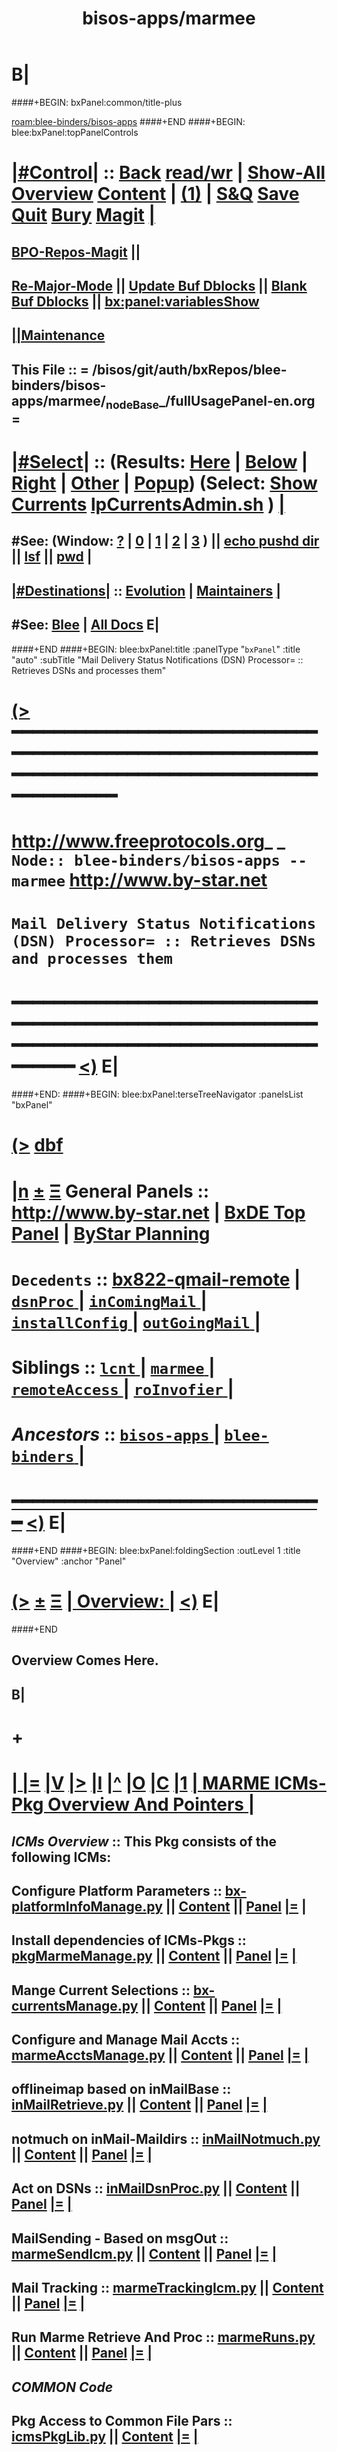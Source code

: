 * B|
####+BEGIN: bxPanel:common/title-plus
#+title: bisos-apps/marmee
#+roam_tags: branch
#+roam_key: blee-binders/bisos-apps/marmee
[[roam:blee-binders/bisos-apps]]
####+END
####+BEGIN: blee:bxPanel:topPanelControls
*  [[elisp:(org-cycle)][|#Control|]] :: [[elisp:(blee:bnsm:menu-back)][Back]] [[elisp:(toggle-read-only)][read/wr]] | [[elisp:(show-all)][Show-All]]  [[elisp:(org-shifttab)][Overview]]  [[elisp:(progn (org-shifttab) (org-content))][Content]] | [[elisp:(delete-other-windows)][(1)]] | [[elisp:(progn (save-buffer) (kill-buffer))][S&Q]] [[elisp:(save-buffer)][Save]] [[elisp:(kill-buffer)][Quit]] [[elisp:(bury-buffer)][Bury]]  [[elisp:(magit)][Magit]]  [[elisp:(org-cycle)][| ]]
**  [[elisp:(bap:magit:bisos:current-bpo-repos/visit)][BPO-Repos-Magit]] ||
**  [[elisp:(blee:buf:re-major-mode)][Re-Major-Mode]] ||  [[elisp:(org-dblock-update-buffer-bx)][Update Buf Dblocks]] || [[elisp:(org-dblock-bx-blank-buffer)][Blank Buf Dblocks]] || [[elisp:(bx:panel:variablesShow)][bx:panel:variablesShow]]
**  [[elisp:(blee:menu-sel:comeega:maintenance:popupMenu)][||Maintenance]] 
**  This File :: *= /bisos/git/auth/bxRepos/blee-binders/bisos-apps/marmee/_nodeBase_/fullUsagePanel-en.org =* 
*  [[elisp:(org-cycle)][|#Select|]]  :: (Results: [[elisp:(blee:bnsm:results-here)][Here]] | [[elisp:(blee:bnsm:results-split-below)][Below]] | [[elisp:(blee:bnsm:results-split-right)][Right]] | [[elisp:(blee:bnsm:results-other)][Other]] | [[elisp:(blee:bnsm:results-popup)][Popup]]) (Select:  [[elisp:(lsip-local-run-command "lpCurrentsAdmin.sh -i currentsGetThenShow")][Show Currents]]  [[elisp:(lsip-local-run-command "lpCurrentsAdmin.sh")][lpCurrentsAdmin.sh]] ) [[elisp:(org-cycle)][| ]]
**  #See:  (Window: [[elisp:(blee:bnsm:results-window-show)][?]] | [[elisp:(blee:bnsm:results-window-set 0)][0]] | [[elisp:(blee:bnsm:results-window-set 1)][1]] | [[elisp:(blee:bnsm:results-window-set 2)][2]] | [[elisp:(blee:bnsm:results-window-set 3)][3]] ) || [[elisp:(lsip-local-run-command-here "echo pushd dest")][echo pushd dir]] || [[elisp:(lsip-local-run-command-here "lsf")][lsf]] || [[elisp:(lsip-local-run-command-here "pwd")][pwd]] |
**  [[elisp:(org-cycle)][|#Destinations|]] :: [[Evolution]] | [[Maintainers]]  [[elisp:(org-cycle)][| ]]
**  #See:  [[elisp:(bx:bnsm:top:panel-blee)][Blee]] | [[elisp:(bx:bnsm:top:panel-listOfDocs)][All Docs]]  E|
####+END
####+BEGIN: blee:bxPanel:title :panelType "=bxPanel=" :title "auto" :subTitle "Mail Delivery Status Notifications (DSN) Processor= :: Retrieves DSNs and processes them"
* [[elisp:(show-all)][(>]] ━━━━━━━━━━━━━━━━━━━━━━━━━━━━━━━━━━━━━━━━━━━━━━━━━━━━━━━━━━━━━━━━━━━━━━━━━━━━━━━━━━━━━━━━━━━━━━━━━ 
*   [[img-link:file:/bisos/blee/env/images/fpfByStarElipseTop-50.png][http://www.freeprotocols.org]]_ _   ~Node:: blee-binders/bisos-apps -- marmee~   [[img-link:file:/bisos/blee/env/images/fpfByStarElipseBottom-50.png][http://www.by-star.net]]
* 	    ~Mail Delivery Status Notifications (DSN) Processor= :: Retrieves DSNs and processes them~
* ━━━━━━━━━━━━━━━━━━━━━━━━━━━━━━━━━━━━━━━━━━━━━━━━━━━━━━━━━━━━━━━━━━━━━━━━━━━━━━━━━━━━━━━━━━━━━  [[elisp:(org-shifttab)][<)]] E|
####+END:
####+BEGIN: blee:bxPanel:terseTreeNavigator :panelsList "bxPanel"
* [[elisp:(show-all)][(>]] [[elisp:(describe-function 'org-dblock-write:blee:bxPanel:terseTreeNavigator)][dbf]]
* [[elisp:(show-all)][|n]]  _[[elisp:(blee:menu-sel:outline:popupMenu)][±]]_  _[[elisp:(blee:menu-sel:navigation:popupMenu)][Ξ]]_   General Panels ::   [[img-link:file:/bisos/blee/env/images/bystarInside.jpg][http://www.by-star.net]] *|*  [[elisp:(find-file "/libre/ByStar/InitialTemplates/activeDocs/listOfDocs/fullUsagePanel-en.org")][BxDE Top Panel]] *|* [[elisp:(blee:bnsm:panel-goto "/libre/ByStar/InitialTemplates/activeDocs/planning/Main")][ByStar Planning]]

*   =Decedents=  :: [[elisp:(blee:bnsm:panel-goto "/bisos/git/auth/bxRepos/blee-binders/bisos-apps/marmee/bx822-qmail-remote")][bx822-qmail-remote]] *|* [[elisp:(blee:bnsm:panel-goto "/bisos/git/auth/bxRepos/blee-binders/bisos-apps/marmee/dsnProc/_nodeBase_")][ =dsnProc= ]] *|* [[elisp:(blee:bnsm:panel-goto "/bisos/git/auth/bxRepos/blee-binders/bisos-apps/marmee/inComingMail/_nodeBase_")][ =inComingMail= ]] *|* [[elisp:(blee:bnsm:panel-goto "/bisos/git/auth/bxRepos/blee-binders/bisos-apps/marmee/installConfig/_nodeBase_")][ =installConfig= ]] *|* [[elisp:(blee:bnsm:panel-goto "/bisos/git/auth/bxRepos/blee-binders/bisos-apps/marmee/outGoingMail/_nodeBase_")][ =outGoingMail= ]] *|* 
*   *Siblings*   :: [[elisp:(blee:bnsm:panel-goto "/bisos/git/auth/bxRepos/blee-binders/bisos-apps/lcnt/_nodeBase_")][ =lcnt= ]] *|* [[elisp:(blee:bnsm:panel-goto "/bisos/git/auth/bxRepos/blee-binders/bisos-apps/marmee/_nodeBase_")][ =marmee= ]] *|* [[elisp:(blee:bnsm:panel-goto "/bisos/git/auth/bxRepos/blee-binders/bisos-apps/remoteAccess/_nodeBase_")][ =remoteAccess= ]] *|* [[elisp:(blee:bnsm:panel-goto "/bisos/git/auth/bxRepos/blee-binders/bisos-apps/roInvofier/_nodeBase_")][ =roInvofier= ]] *|* 
*   /Ancestors/  :: [[elisp:(blee:bnsm:panel-goto "/bisos/git/auth/bxRepos/blee-binders/bisos-apps/_nodeBase_")][ =bisos-apps= ]] *|* [[elisp:(blee:bnsm:panel-goto "/bisos/git/auth/bxRepos/blee-binders/_nodeBase_")][ =blee-binders= ]] *|* 
*                                   _━━━━━━━━━━━━━━━━━━━━━━━━━━━━━━_                          [[elisp:(org-shifttab)][<)]] E|
####+END
####+BEGIN: blee:bxPanel:foldingSection :outLevel 1 :title "Overview" :anchor "Panel"
* [[elisp:(show-all)][(>]]  _[[elisp:(blee:menu-sel:outline:popupMenu)][±]]_  _[[elisp:(blee:menu-sel:navigation:popupMenu)][Ξ]]_       [[elisp:(outline-show-subtree+toggle)][| *Overview:* |]] <<Panel>>   [[elisp:(org-shifttab)][<)]] E|
####+END
** 
** Overview Comes Here.
** B|
* +
*  [[elisp:(org-cycle)][| ]] [[elisp:(org-show-subtree)][|=]] [[elisp:(show-children 10)][|V]] [[elisp:(bx:orgm:indirectBufOther)][|>]] [[elisp:(bx:orgm:indirectBufMain)][|I]] [[elisp:(beginning-of-buffer)][|^]] [[elisp:(org-top-overview)][|O]] [[elisp:(progn (org-shifttab) (org-content))][|C]] [[elisp:(delete-other-windows)][|1]]     [[elisp:(org-cycle)][| *MARME ICMs-Pkg Overview And Pointers* | ]] 
** 
** /ICMs Overview/         :: This Pkg consists of the following ICMs:
** 
** Configure Platform Parameters     ::  [[elisp:(lsip-local-run-command "bx-platformInfoManage.py")][bx-platformInfoManage.py]]      ||   [[elisp:(lsip-local-run-command "bx-platformInfoManage.py -i visit")][Content]] || [[elisp:(blee:file-goto-contents "pkgMarmeManage-Panel.org")][Panel]]   [[elisp:(org-show-subtree)][|=]]   [[elisp:(org-cycle)][| ]]
** Install dependencies of ICMs-Pkgs ::  [[elisp:(lsip-local-run-command "pkgMarmeManage.py")][pkgMarmeManage.py]]             ||   [[elisp:(blee:visit-as-content-list "pkgMarmeManage.py")][Content]] || [[elisp:(blee:file-goto-contents "pkgMarmeManage-Panel.org")][Panel]]   [[elisp:(org-show-subtree)][|=]]   [[elisp:(org-cycle)][| ]]
** Mange Current Selections          ::  [[elisp:(lsip-local-run-command "bx-currentsManage.py")][bx-currentsManage.py]]          ||   [[elisp:(blee:visit-as-content-list "bx-currentsManage.py")][Content]] || [[elisp:(blee:file-goto-contents "marmeAcctsManage-Panel.org")][Panel]]   [[elisp:(org-show-subtree)][|=]]   [[elisp:(org-cycle)][| ]]

** Configure and Manage Mail Accts   ::  [[elisp:(lsip-local-run-command "marmeAcctsManage.py")][marmeAcctsManage.py]]           ||   [[elisp:(blee:visit-as-content-list "marmeAcctsManage.py")][Content]] || [[elisp:(blee:file-goto-contents "marmeAcctsManage-Panel.org")][Panel]]   [[elisp:(org-show-subtree)][|=]]   [[elisp:(org-cycle)][| ]]
** 
** offlineimap based on inMailBase   ::  [[elisp:(lsip-local-run-command "inMailRetrieve.py")][inMailRetrieve.py]]             ||   [[elisp:(blee:visit-as-content-list "inMailRetrieve.py")][Content]] || [[elisp:(blee:file-goto-contents "inMailRetrieve-Panel.org")][Panel]]   [[elisp:(org-show-subtree)][|=]]   [[elisp:(org-cycle)][| ]]
** notmuch on inMail-Maildirs        ::  [[elisp:(lsip-local-run-command "inMailNotmuch.py")][inMailNotmuch.py]]              ||   [[elisp:(blee:visit-as-content-list "inMailNotmuch.py")][Content]] || [[elisp:(blee:file-goto-contents "inMailNotmuch-Panel.org")][Panel]]   [[elisp:(org-show-subtree)][|=]]   [[elisp:(org-cycle)][| ]]
** Act on DSNs                       ::  [[elisp:(lsip-local-run-command "inMailDsnProc.py")][inMailDsnProc.py]]              ||   [[elisp:(blee:visit-as-content-list "inMailDsnProc.py")][Content]] || [[elisp:(blee:file-goto-contents "inMailDsnProc-Panel.org")][Panel]]   [[elisp:(org-show-subtree)][|=]]   [[elisp:(org-cycle)][| ]]
** MailSending - Based on msgOut     ::  [[elisp:(lsip-local-run-command "marmeSendIcm.py")][marmeSendIcm.py]]               ||   [[elisp:(blee:visit-as-content-list "marmeSendIcm.py")][Content]] || [[elisp:(blee:file-goto-contents "marmeSendIcm-Panel.org")][Panel]]   [[elisp:(org-show-subtree)][|=]]   [[elisp:(org-cycle)][| ]]
** Mail Tracking                     ::  [[elisp:(lsip-local-run-command "marmeTrackingIcm.py")][marmeTrackingIcm.py]]           ||   [[elisp:(blee:visit-as-content-list "marmeTrackingIcm.py")][Content]] || [[elisp:(blee:file-goto-contents "marmeTrackingIcm-Panel.org")][Panel]]   [[elisp:(org-show-subtree)][|=]]   [[elisp:(org-cycle)][| ]]
** Run Marme Retrieve And Proc       ::  [[elisp:(lsip-local-run-command "marmeRuns.py")][marmeRuns.py]]                  ||   [[elisp:(blee:visit-as-content-list "marmeRuns.py")][Content]] || [[elisp:(blee:file-goto-contents "marmeRuns-Panel.org")][Panel]]   [[elisp:(org-show-subtree)][|=]]   [[elisp:(org-cycle)][| ]]
** 
** /COMMON Code/
** Pkg Access to Common File Pars    ::  [[elisp:(lsip-local-run-command "icmsPkgLib.py")][icmsPkgLib.py]]          ||   [[elisp:(blee:visit-as-content-list "icmsPkgLib.py")][Content]]   [[elisp:(org-show-subtree)][|=]]   [[elisp:(org-cycle)][| ]]
** Pkg Access to Common File Pars    ::  [[elisp:(lsip-local-run-command "icmCmndsRun.py")][icmCmndsRun.py]]         ||   [[elisp:(blee:visit-as-content-list "icmCmndsRun.py")][Content]]   [[elisp:(org-show-subtree)][|=]]   [[elisp:(org-cycle)][| ]]
** Marme Mail Acct Facilities        ::  [[elisp:(lsip-local-run-command "marmeAcctsLib.py")][marmeAcctsLib.py]]       ||   [[elisp:(blee:visit-as-content-list "marmeAcctsLib.py")][Content]]   [[elisp:(org-show-subtree)][|=]]   [[elisp:(org-cycle)][| ]]
** Marme outgoing mail ICMs support  ::  [[elisp:(lsip-local-run-command "marmeSendLib.py")][marmeSendLib.py]]        ||   [[elisp:(blee:visit-as-content-list "marmeSendLib.py")][Content]]   [[elisp:(org-show-subtree)][|=]]   [[elisp:(org-cycle)][| ]]
** Marme Mail tracking support       ::  [[elisp:(lsip-local-run-command "marmeTrackingLib.py")][marmeTrackingLib.py]]    ||   [[elisp:(blee:visit-as-content-list "marmeTrackingLib.py")][Content]]   [[elisp:(org-show-subtree)][|=]]   [[elisp:(org-cycle)][| ]]
** 
*  [[elisp:(beginning-of-buffer)][|^]] ==================== [[elisp:(delete-other-windows)][|1]] 
*  [[elisp:(org-cycle)][| ]] [[elisp:(org-show-subtree)][|=]] [[elisp:(show-children 10)][|V]] [[elisp:(bx:orgm:indirectBufOther)][|>]] [[elisp:(bx:orgm:indirectBufMain)][|I]] [[elisp:(beginning-of-buffer)][|^]] [[elisp:(org-top-overview)][|O]] [[elisp:(progn (org-shifttab) (org-content))][|C]] [[elisp:(delete-other-windows)][|1]]     [[elisp:(org-cycle)][| *MARMEE ICMs-Pkg Overview And Pointers -- qmail replacements* | ]]
** 
** /ICMs Overview/         :: This Pkg consists of the following ICMs:
** 
** Bx822-MSP Injection Preps -NOTYET ::  [[elisp:(lsip-local-run-command "bx822-qmail-inject.py")][bx822-qmail-inject.py]]  ||   [[elisp:(blee:visit-as-content-list "pkgManage.py")][Content]] || [[elisp:(blee:file-goto-contents "pkgManage-Panel.org")][Panel]]   [[elisp:(org-show-subtree)][|=]]   [[elisp:(org-cycle)][| ]]
** qmail-remote replacement  -NOTYET ::  [[elisp:(lsip-local-run-command "bx822-qmail-remote.py")][bx822-qmail-remote.py]]  ||   [[elisp:(blee:visit-as-content-list "marmeAcctsManage.py")][Content]] || [[elisp:(blee:file-goto-contents "marmeAcctsManage-Panel.org")][Panel]]   [[elisp:(org-show-subtree)][|=]]   [[elisp:(org-cycle)][| ]]
** 
** 
*  [[elisp:(beginning-of-buffer)][|^]] ==================== [[elisp:(delete-other-windows)][|1]] 
*  [[elisp:(org-cycle)][| ]] [[elisp:(org-show-subtree)][|=]] [[elisp:(show-children 10)][|V]] [[elisp:(bx:orgm:indirectBufOther)][|>]] [[elisp:(bx:orgm:indirectBufMain)][|I]] [[elisp:(beginning-of-buffer)][|^]] [[elisp:(org-top-overview)][|O]] [[elisp:(progn (org-shifttab) (org-content))][|C]] [[elisp:(delete-other-windows)][|1]]     [[elisp:(org-cycle)][| *BX-MARMEE ICMs-Pkg Overview And Pointers* | ]] 
** 
** /ICMs Overview/         :: This Pkg consists of the following ICMs:
** 
*  [[elisp:(beginning-of-buffer)][|^]] ==================== [[elisp:(delete-other-windows)][|1]] 
*  [[elisp:(org-cycle)][| ]] [[elisp:(org-show-subtree)][|=]] [[elisp:(show-children 10)][|V]] [[elisp:(bx:orgm:indirectBufOther)][|>]] [[elisp:(bx:orgm:indirectBufMain)][|I]] [[elisp:(beginning-of-buffer)][|^]] [[elisp:(org-top-overview)][|O]] [[elisp:(progn (org-shifttab) (org-content))][|C]] [[elisp:(delete-other-windows)][|1]]     [[elisp:(org-cycle)][| *Marme ICM-Pkg Documentation And Pointers* | ]] 
** 
** MARME                       --  [[http://www.by-star.net/PLPC/180051][PLPC-180051]]  --  [[elisp:(find-file "/lcnt/lgpc/bystar/permanent/facilities/marmee")][Dired]]  --  [[elisp:(find-file "/lcnt/lgpc/bystar/permanent/facilities/marmee/Notes.org")][Notes.org]]
** 
** /ICMs Collaboration/   :: Picture comes here  [[elisp:(org-show-subtree)][|=]]  [[elisp:(org-cycle)][| ]] 
** 
** /AbstractionTerminology/:: mailAcctDefault, inMailAcct, outMailAcct  [[elisp:(org-show-subtree)][|=]]  [[elisp:(org-cycle)][| ]] 
***  mailAcctName             :: Name for a mailAcct which can be inMailAcct or outMailAcct or both
***  mailAcctCur              :: Currently Slected mailAcct (drives inMailAcct and outMailAcct)
*** 
***  outMailAcct              :: Name of outgoing mail account (smtpServer)
***  outMailAcctControlerPars :: Control FPs for outgoing mail account owner (firstName, lastName)
***  outMailAcctAccessPars    :: Control FPs for outgoing mail account (smtpServer)
*** 
***  inMailAcct               :: Name of incoming mail account (imapServer)

***  inMailAcctAccessPars     :: Control FPs for incoming mail account (imapServer)
***  inMailAcctControlerPars  :: Control FPs for incoming mail account owner (firstName, lastName)
***  inMailAcctRetrievePars   :: Control FPs for incoming mail account -- What folders to bring and where to put them
***  inMailAcctMboxesPath     :: Base directory of all inMailAcct Mailboxes
***  inMailAcctInbox          :: (maildir) Base directory of inMailAcct Inbox
***  inMailAcctMboxCur        :: (maildir) Base directory of currently selected inMailAcct Mbox
*** 
** 
** /File Bases/   [[elisp:(org-show-subtree)][|=]]  [[elisp:(org-cycle)][| ]] 
***  mailAcctsBaseDir         :: ../
***  controlBaseDir           :: ../control/  -- common,inMail/mailAcctName,outMail/mailAcctName
**** ../control/inMail/sa-20000/fp/access/
**** ../control/inMail/sa-20000/fp/access
***  configBaseDir            :: ../conf/     -- ../conf/mailAcctName/_configName 
**** ../conf/sa-20000/_offlineimaprc  
***  varBaseDir               :: ../var       -- ../var/inMail/mailAcctName/maildir, ../var/outMail/mailAcctName/{log,msgs}
***  tmpBaseDir               :: ../tmp/.
*** 
***  inMailAcctAccessBase     :: join(controlBaseDir, "inMail", inMailAcct)
***  inMailAcctMboxesBase     :: join(varBaseDir, "inMail", inMailAcct, "maildir")
***  inMailAcctInbox          :: join(inMailAcctMboxesBase, "Inbox")
*** 

*  [[elisp:(beginning-of-buffer)][|^]] ==================== [[elisp:(delete-other-windows)][|1]] 
*  [[elisp:(org-cycle)][| ]] [[elisp:(org-show-subtree)][|=]] [[elisp:(show-children 10)][|V]] [[elisp:(bx:orgm:indirectBufOther)][|>]] [[elisp:(bx:orgm:indirectBufMain)][|I]] [[elisp:(beginning-of-buffer)][|^]] [[elisp:(org-top-overview)][|O]] [[elisp:(progn (org-shifttab) (org-content))][|C]] [[elisp:(delete-other-windows)][|1]]     [[elisp:(org-cycle)][| *ICMs-Pkg Evolution -- ToDos, Bugs, Ideas, Enhancements* | ]] 
** 
** DONE examples_marmeAcctsLibControls() should become examples_inMailAccountSelControls() and examples_outMailAccountSelControls() :MARME:
** DONE ../var/inMail should become ../var/controlProfile/inMail      :MARME:
** TODO RunMode Enum dryRun, debugRun (not runDebug) and fullRun	:ICM:
** TODO Panel.org tobe considered PkgApp			      :Panel:
** TODO import enum instead of iicm.enum				:ICM:
** TODO out_ going to stdout, ann_ goes to stderr			:ICM:
** DONE Make marmeAcctsLib.py sit on top of icmsPkg		      :MARME:
** TODO Later NDR can result into Bad Recipient being cansidered coRecipient :MARME:
*** For each msgId keep a list of bad recippients. For each coRecipientNotification consider 
*** a msgId to list of badRecipients list. Ignore those bad recipients when notifying.
** TODO notmuch config template file is being read from the wrong place. and kept on /var/config bad hierarchy :MARME:
** TODO Control selections should be based on /controlProfile content in example menu :MARME:
** 
*  [[elisp:(beginning-of-buffer)][|^]] ==================== [[elisp:(delete-other-windows)][|1]] 
*  [[elisp:(beginning-of-buffer)][|^]] #################### [[elisp:(delete-other-windows)][|1]]  
####+BEGIN: blee:bxPanel:separator :outLevel 1
* /[[elisp:(beginning-of-buffer)][|^]] [[elisp:(blee:menu-sel:navigation:popupMenu)][==]] [[elisp:(delete-other-windows)][|1]]/
####+END
####+BEGIN: blee:bxPanel:evolution
* [[elisp:(show-all)][(>]] [[elisp:(describe-function 'org-dblock-write:blee:bxPanel:evolution)][dbf]]
*                                   _━━━━━━━━━━━━━━━━━━━━━━━━━━━━━━_
* [[elisp:(show-all)][|n]]  _[[elisp:(blee:menu-sel:outline:popupMenu)][±]]_  _[[elisp:(blee:menu-sel:navigation:popupMenu)][Ξ]]_     [[elisp:(org-cycle)][| *Maintenance:* | ]]  [[elisp:(blee:menu-sel:agenda:popupMenu)][||Agenda]]  <<Evolution>>  [[elisp:(org-shifttab)][<)]] E|
####+END
####+BEGIN: blee:bxPanel:foldingSection :outLevel 2 :title "Notes, Ideas, Tasks, Agenda" :anchor "Tasks"
** [[elisp:(show-all)][(>]]  _[[elisp:(blee:menu-sel:outline:popupMenu)][±]]_  _[[elisp:(blee:menu-sel:navigation:popupMenu)][Ξ]]_       [[elisp:(outline-show-subtree+toggle)][| /Notes, Ideas, Tasks, Agenda:/ |]] <<Tasks>>   [[elisp:(org-shifttab)][<)]] E|
####+END
*** TODO Some Idea
####+BEGIN: blee:bxPanel:evolutionMaintainers
** [[elisp:(show-all)][(>]] [[elisp:(describe-function 'org-dblock-write:blee:bxPanel:evolutionMaintainers)][dbf]]
** [[elisp:(show-all)][|n]]  _[[elisp:(blee:menu-sel:outline:popupMenu)][±]]_  _[[elisp:(blee:menu-sel:navigation:popupMenu)][Ξ]]_       [[elisp:(org-cycle)][| /Bug Reports, Development Team:/ | ]]  <<Maintainers>>  
***  Problem Report                       ::   [[elisp:(find-file "")][Send debbug Email]]
***  Maintainers                          ::   [[bbdb:Mohsen.*Banan]]  :: http://mohsen.1.banan.byname.net  E|
####+END
* B|
####+BEGIN: blee:bxPanel:footerPanelControls
* [[elisp:(show-all)][(>]] ━━━━━━━━━━━━━━━━━━━━━━━━━━━━━━━━━━━━━━━━━━━━━━━━━━━━━━━━━━━━━━━━━━━━━━━━━━━━━━━━━━━━━━━━━━━━━━━━━ 
* /Footer Controls/ ::  [[elisp:(blee:bnsm:menu-back)][Back]]  [[elisp:(toggle-read-only)][toggle-read-only]]  [[elisp:(show-all)][Show-All]]  [[elisp:(org-shifttab)][Cycle Glob Vis]]  [[elisp:(delete-other-windows)][1 Win]]  [[elisp:(save-buffer)][Save]]   [[elisp:(kill-buffer)][Quit]]  [[elisp:(org-shifttab)][<)]] E|
####+END
####+BEGIN: blee:bxPanel:footerOrgParams
* [[elisp:(show-all)][(>]] [[elisp:(describe-function 'org-dblock-write:blee:bxPanel:footerOrgParams)][dbf]]
* [[elisp:(show-all)][|n]]  _[[elisp:(blee:menu-sel:outline:popupMenu)][±]]_  _[[elisp:(blee:menu-sel:navigation:popupMenu)][Ξ]]_     [[elisp:(org-cycle)][| *= Org-Mode Local Params: =* | ]]
#+STARTUP: overview
#+STARTUP: lognotestate
#+STARTUP: inlineimages
#+SEQ_TODO: TODO WAITING DELEGATED | DONE DEFERRED CANCELLED
#+TAGS: @desk(d) @home(h) @work(w) @withInternet(i) @road(r) call(c) errand(e)
#+CATEGORY: N:marmee
####+END
####+BEGIN: blee:bxPanel:footerEmacsParams :primMode "org-mode"
* [[elisp:(show-all)][(>]] [[elisp:(describe-function 'org-dblock-write:blee:bxPanel:footerEmacsParams)][dbf]]
* [[elisp:(show-all)][|n]]  _[[elisp:(blee:menu-sel:outline:popupMenu)][±]]_  _[[elisp:(blee:menu-sel:navigation:popupMenu)][Ξ]]_     [[elisp:(org-cycle)][| *= Emacs Local Params: =* | ]]
# Local Variables:
# eval: (setq-local ~selectedSubject "noSubject")
# eval: (setq-local ~primaryMajorMode 'org-mode)
# eval: (setq-local ~blee:panelUpdater nil)
# eval: (setq-local ~blee:dblockEnabler nil)
# eval: (setq-local ~blee:dblockController "interactive")
# eval: (img-link-overlays)
# eval: (set-fill-column 115)
# eval: (blee:fill-column-indicator/enable)
# eval: (bx:load-file:ifOneExists "./panelActions.el")
# End:

####+END
